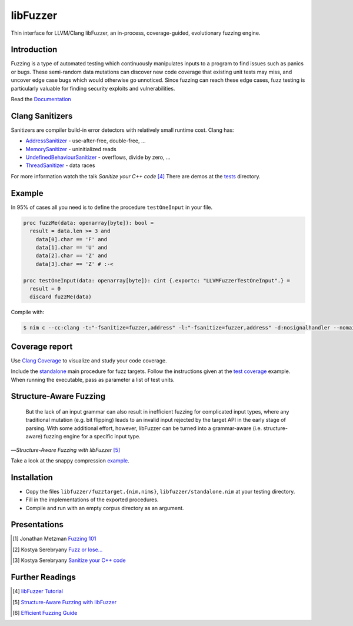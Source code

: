 =========================================================
                        libFuzzer
=========================================================

Thin interface for LLVM/Clang libFuzzer, an in-process, coverage-guided,
evolutionary fuzzing engine.

Introduction
============

Fuzzing is a type of automated testing which continuously manipulates inputs to
a program to find issues such as panics or bugs. These semi-random data mutations
can discover new code coverage that existing unit tests may miss, and uncover
edge case bugs which would otherwise go unnoticed. Since fuzzing can reach these
edge cases, fuzz testing is particularly valuable for finding security exploits
and vulnerabilities.

Read the `Documentation <https://planetis-m.github.io/libfuzzer/fuzztarget.html>`_

Clang Sanitizers
================

Sanitizers are compiler build-in error detectors with relatively small runtime
cost. Clang has:

- `AddressSanitizer <https://clang.llvm.org/docs/AddressSanitizer.html>`_ - use-after-free, double-free, ...
- `MemorySanitizer <https://clang.llvm.org/docs/MemorySanitizer.html>`_ - uninitialized reads
- `UndefinedBehaviourSanitizer <https://clang.llvm.org/docs/UndefinedBehaviorSanitizer.html>`_ - overflows, divide by zero, ...
- `ThreadSanitizer <https://clang.llvm.org/docs/ThreadSanitizer.html>`_ - data races

For more information watch the talk *Sanitize your C++ code* [4]_
There are demos at the `tests <tests/>`_ directory.

Example
=======

In 95% of cases all you need is to define the procedure ``testOneInput`` in your file.


.. code-block:: nim

  proc fuzzMe(data: openarray[byte]): bool =
    result = data.len >= 3 and
      data[0].char == 'F' and
      data[1].char == 'U' and
      data[2].char == 'Z' and
      data[3].char == 'Z' # :‑<

  proc testOneInput(data: openarray[byte]): cint {.exportc: "LLVMFuzzerTestOneInput".} =
    result = 0
    discard fuzzMe(data)


Compile with:

.. code-block::

  $ nim c --cc:clang -t:"-fsanitize=fuzzer,address" -l:"-fsanitize=fuzzer,address" -d:nosignalhandler --nomain:on -g tfuzz.nim


Coverage report
===============

Use `Clang Coverage <http://clang.llvm.org/docs/SourceBasedCodeCoverage.html>`_ to visualize and study your code coverage.

Include the `standalone <libfuzzer/standalone.nim>`_ main procedure for fuzz targets. Follow the instructions given at
the `test coverage <tests/tcov.nim>`_ example. When running the executable, pass as parameter a list of test units.

Structure-Aware Fuzzing
=======================

  But the lack of an input grammar can also result in inefficient fuzzing
  for complicated input types, where any traditional mutation (e.g. bit
  flipping) leads to an invalid input rejected by the target API in the
  early stage of parsing. With some additional effort, however, libFuzzer
  can be turned into a grammar-aware (i.e. structure-aware) fuzzing engine
  for a specific input type.

—*Structure-Aware Fuzzing with libFuzzer* [5]_

Take a look at the snappy compression `example <examples/compress/>`_.

Installation
============

- Copy the files ``libfuzzer/fuzztarget.{nim,nims}``, ``libfuzzer/standalone.nim`` at your testing directory.
- Fill in the implementations of the exported procedures.
- Compile and run with an empty corpus directory as an argument.

Presentations
=============

.. [#] Jonathan Metzman `Fuzzing 101 <https://www.youtube.com/watch?v=NI2w6eT8p-E>`_
.. [#] Kostya Serebryany `Fuzz or lose... <https://www.youtube.com/watch?v=k-Cv8Q3zWNQ>`_
.. [#] Kostya Serebryany `Sanitize your C++ code <https://www.youtube.com/watch?v=V2_80g0eOMc>`_

Further Readings
================

.. [#] `libFuzzer Tutorial <https://github.com/google/fuzzing/blob/master/tutorial/libFuzzerTutorial.md>`_
.. [#] `Structure-Aware Fuzzing with libFuzzer <https://github.com/google/fuzzing/blob/master/docs/structure-aware-fuzzing.md>`_
.. [#] `Efficient Fuzzing Guide <https://chromium.googlesource.com/chromium/src/+/refs/heads/main/testing/libfuzzer/efficient_fuzzing.md#efficient-fuzzing-guide>`_
